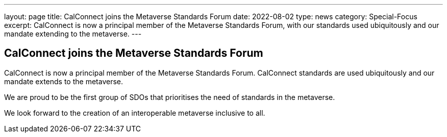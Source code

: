 ---
layout: page
title:  CalConnect joins the Metaverse Standards Forum
date:   2022-08-02
type: news
category: Special-Focus
excerpt:
  CalConnect is now a principal member of the Metaverse Standards Forum, with
  our standards used ubiquitously and our mandate extending to the metaverse.
---

== CalConnect joins the Metaverse Standards Forum

CalConnect is now a principal member of the Metaverse Standards Forum.
CalConnect standards are used ubiquitously and our mandate extends to the
metaverse.

We are proud to be the first group of SDOs that prioritises the need of
standards in the metaverse.

We look forward to the creation of an interoperable metaverse inclusive to all.
